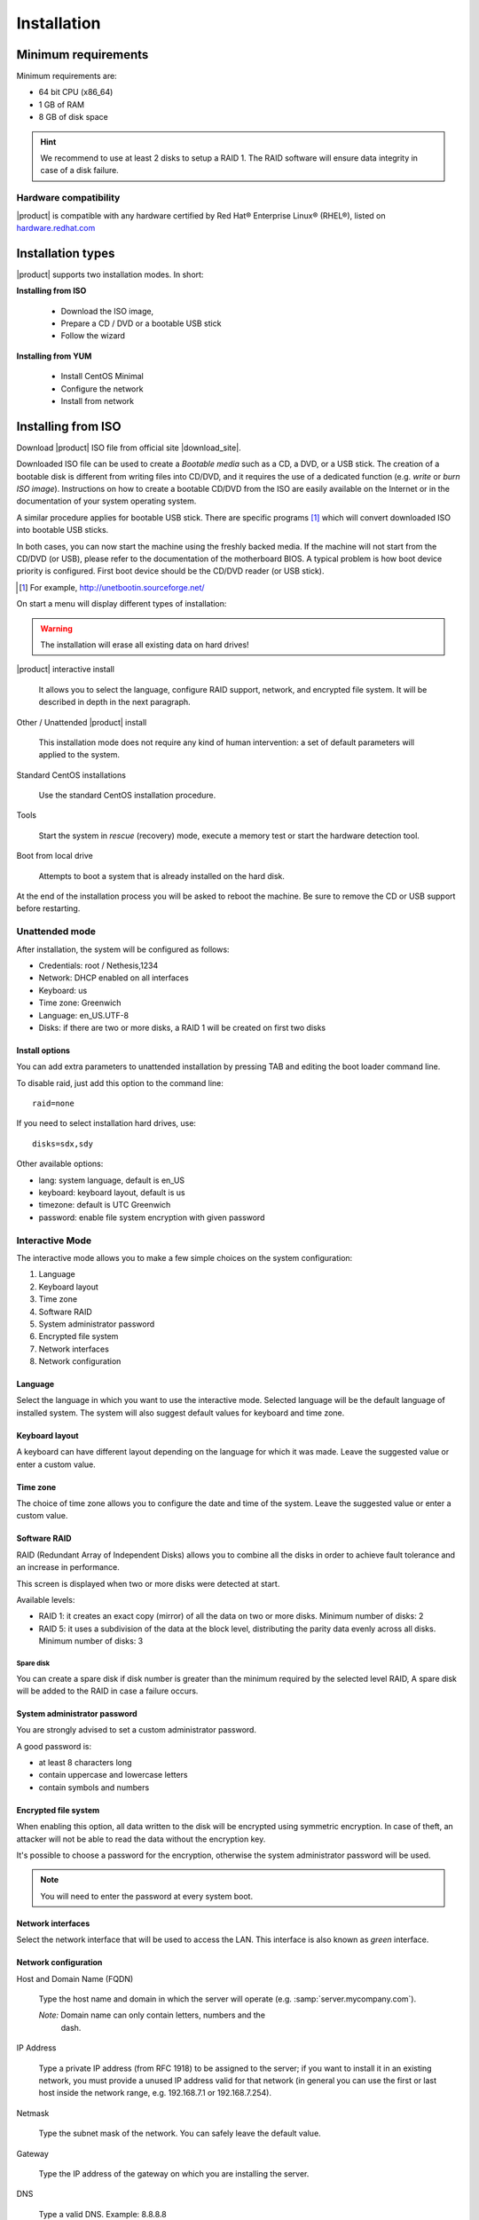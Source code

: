 .. _installation-section:

=============
Installation
=============

.. index::
   pair: hardware; requirements

Minimum requirements
====================

Minimum requirements are:

* 64 bit CPU (x86_64)
* 1 GB of RAM
* 8 GB of disk space


.. hint:: We recommend to use at least 2 disks to setup a RAID 1.  The
          RAID software will ensure data integrity in case of a disk
          failure.

.. index::
   pair: hardware; compatibility

Hardware compatibility
----------------------

|product| is compatible with any hardware certified by Red Hat®
Enterprise Linux® (RHEL®), listed on `hardware.redhat.com
<http://hardware.redhat.com/>`_


Installation types
==================

|product| supports two installation modes. In short:

**Installing from ISO**

  * Download the ISO image,
  * Prepare a CD / DVD or a bootable USB stick
  * Follow the wizard

**Installing from YUM**

  * Install CentOS Minimal
  * Configure the network
  * Install from network

.. index::
   pair: installation; ISO

Installing from ISO
===================

Download |product| ISO file from official site |download_site|.

Downloaded ISO file can be used to create a *Bootable media* such as a
CD, a DVD, or a USB stick.  The creation of a bootable disk is
different from writing files into CD/DVD, and it requires the use of a
dedicated function (e.g. *write* or *burn ISO image*).  Instructions
on how to create a bootable CD/DVD from the ISO are easily available
on the Internet or in the documentation of your system operating
system.

A similar procedure applies for bootable USB stick.  There are
specific programs [#]_ which will convert downloaded ISO into bootable
USB sticks.

In both cases, you can now start the machine using the freshly backed
media.  If the machine will not start from the CD/DVD (or USB), please
refer to the documentation of the motherboard BIOS. A typical problem
is how boot device priority is configured.  First boot device should
be the CD/DVD reader (or USB stick).

.. [#] For example, http://unetbootin.sourceforge.net/

On start a menu will display different types of installation:

.. warning :: The installation will erase all existing data on hard
   drives!

|product| interactive install

    It allows you to select the language, configure RAID support,
    network, and encrypted file system.  It will be described in depth
    in the next paragraph.

Other / Unattended |product| install

    This installation mode does not require any kind of human
    intervention: a set of default parameters will applied to the
    system.

Standard CentOS installations

    Use the standard CentOS installation procedure.

Tools

    Start the system in *rescue* (recovery) mode, execute a memory
    test or start the hardware detection tool.

Boot from local drive

    Attempts to boot a system that is already installed on the hard
    disk.


At the end of the installation process you will be asked to reboot the
machine. Be sure to remove the CD or USB support before restarting.


Unattended mode
---------------

After installation, the system will be configured as follows:

* Credentials: root / Nethesis,1234
* Network: DHCP enabled on all interfaces
* Keyboard: us
* Time zone: Greenwich
* Language: en_US.UTF-8
* Disks: if there are two or more disks, a RAID 1 will be created on
  first two disks

Install options
^^^^^^^^^^^^^^^

You can add extra parameters to unattended installation by pressing
TAB and editing the boot loader command line.

To disable raid, just add this option to the command line: ::

    raid=none

If you need to select installation hard drives, use: ::

    disks=sdx,sdy

Other available options:

* lang: system language, default is en_US
* keyboard: keyboard layout, default is us
* timezone: default is UTC Greenwich
* password: enable file system encryption with given password

Interactive Mode
----------------

The interactive mode allows you to make a few simple choices on the
system configuration:

1. Language
2. Keyboard layout
3. Time zone
4. Software RAID
5. System administrator password
6. Encrypted file system
7. Network interfaces
8. Network configuration

Language
^^^^^^^^

Select the language in which you want to use the interactive mode.
Selected language will be the default language of installed system.
The system will also suggest default values for keyboard and time
zone.


Keyboard layout
^^^^^^^^^^^^^^^

A keyboard can have different layout depending on the language for
which it was made.  Leave the suggested value or enter a custom value.


Time zone
^^^^^^^^^

The choice of time zone allows you to configure the date and time of
the system.  Leave the suggested value or enter a custom value.


Software RAID
^^^^^^^^^^^^^

RAID (Redundant Array of Independent Disks) allows you to combine all
the disks in order to achieve fault tolerance and an increase in
performance.

This screen is displayed when two or more disks were detected at
start.

Available levels:

* RAID 1: it creates an exact copy (mirror) of all the data on two or more disks.
  Minimum number of disks: 2

* RAID 5: it uses a subdivision of the data at the block level,
  distributing the parity data evenly across all disks.  Minimum
  number of disks: 3

Spare disk
~~~~~~~~~~

You can create a spare disk if disk number is greater than the minimum
required by the selected level RAID, A spare disk will be added to the
RAID in case a failure occurs.


System administrator password
^^^^^^^^^^^^^^^^^^^^^^^^^^^^^

You are strongly advised to set a custom administrator password.

A good password is:

* at least 8 characters long
* contain uppercase and lowercase letters
* contain symbols and numbers


Encrypted file system
^^^^^^^^^^^^^^^^^^^^^

When enabling this option, all data written to the disk will be
encrypted using symmetric encryption.  In case of theft, an attacker
will not be able to read the data without the encryption key.

It's possible to choose a password for the encryption, otherwise the
system administrator password will be used.

.. note :: You will need to enter the password at every system boot.


Network interfaces
^^^^^^^^^^^^^^^^^^

Select the network interface that will be used to access the LAN.
This interface is also known as *green* interface.


Network configuration
^^^^^^^^^^^^^^^^^^^^^

Host and Domain Name (FQDN)

    Type the host name and domain in which the server will operate
    (e.g. :samp:`server.mycompany.com`).

    *Note:* Domain name can only contain letters, numbers and the
     dash.

IP Address

    Type a private IP address (from RFC 1918) to be assigned to the
    server; if you want to install it in an existing network, you must
    provide a unused IP address valid for that network (in general you
    can use the first or last host inside the network range, e.g.
    192.168.7.1 or 192.168.7.254).

Netmask

    Type the subnet mask of the network. You can safely leave the
    default value.

Gateway

    Type the IP address of the gateway on which you are installing the
    server.

DNS

    Type a valid DNS. Example: 8.8.8.8

End of installation procedure
^^^^^^^^^^^^^^^^^^^^^^^^^^^^^

After parameters input, the procedure will start the installation.

At the end of the procedure, install optional modules if needed:
:ref:`package_manager-section`.


.. index::
   pair: installation; CentOS

Install on CentOS
=================

It's possible to install |product| on a fresh CentOS install using the
command *yum* to download software packages.

For example, if you wish to install |product| |version|, just start
with a CentOS |version| on your system (many VPS providers offer
CentOS pre-installed virtual machines), and then execute below
commands to transform CentOS into |product|.

Enable |product| repositories with this command: ::

  yum localinstall -y http://pulp.nethserver.org/nethserver/nethserver-release.rpm

To install the base system, run: ::

  nethserver-install

To install additional modules, pass the name of the module as a
parameter to the install script.  Example for mail and ups modules: ::

  nethserver-install nethserver-mail nethserver-nut

At the end of the procedure, install optional modules if needed:
:ref:`package_manager-section`.

